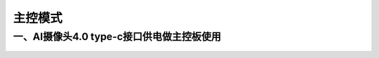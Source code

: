 主控模式
=======================================

一、AI摄像头4.0 type-c接口供电做主控板使用
~~~~~~~~~~~~~~~~~~~~~

.. figure:: /_static/image/hardware_connection/2.jpg
    :align: center
    :width: 600


